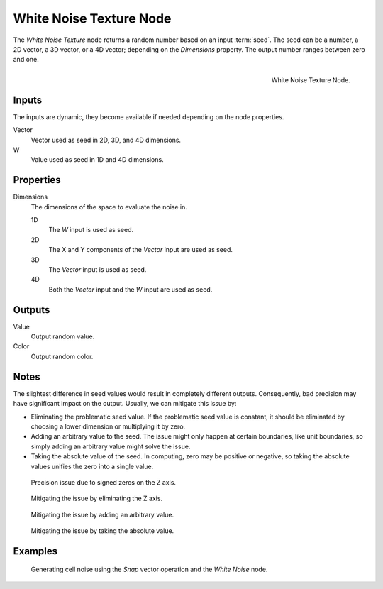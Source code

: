 .. _bpy.types.ShaderNodeTexWhiteNoise:

************************
White Noise Texture Node
************************

The *White Noise Texture* node returns a random number based on an input :term:`seed`.
The seed can be a number, a 2D vector, a 3D vector, or a 4D vector; depending on the *Dimensions* property.
The output number ranges between zero and one.

.. figure:: /images/render_shader-nodes_textures_white-noise_node.png
   :align: right

   White Noise Texture Node.


Inputs
======

The inputs are dynamic, they become available if needed depending on the node properties.

Vector
   Vector used as seed in 2D, 3D, and 4D dimensions.
W
   Value used as seed in 1D and 4D dimensions.


Properties
==========

Dimensions
   The dimensions of the space to evaluate the noise in.

   1D
      The *W* input is used as seed.
   2D
      The X and Y components of the *Vector* input are used as seed.
   3D
      The *Vector* input is used as seed.
   4D
      Both the *Vector* input and the *W* input are used as seed.


Outputs
=======

Value
   Output random value.
Color
   Output random color.


.. _shader-white-noise-notes:

Notes
=====

The slightest difference in seed values would result in completely different outputs.
Consequently, bad precision may have significant impact on the output.
Usually, we can mitigate this issue by:

- Eliminating the problematic seed value. If the problematic seed value is constant,
  it should be eliminated by choosing a lower dimension or multiplying it by zero.
- Adding an arbitrary value to the seed. The issue might only happen at certain boundaries,
  like unit boundaries, so simply adding an arbitrary value might solve the issue.
- Taking the absolute value of the seed. In computing, zero may be positive or negative,
  so taking the absolute values unifies the zero into a single value.

.. figure:: /images/render_shader-nodes_textures_white-noise_issue.png

   Precision issue due to signed zeros on the Z axis.

.. figure:: /images/render_shader-nodes_textures_white-noise_solution1.png

   Mitigating the issue by eliminating the Z axis.

.. figure:: /images/render_shader-nodes_textures_white-noise_solution2.png

   Mitigating the issue by adding an arbitrary value.

.. figure:: /images/render_shader-nodes_textures_white-noise_solution3.png

   Mitigating the issue by taking the absolute value.


Examples
========

.. figure:: /images/render_shader-nodes_textures_white-noise_solution1.png

   Generating cell noise using the *Snap* vector operation and the *White Noise* node.
